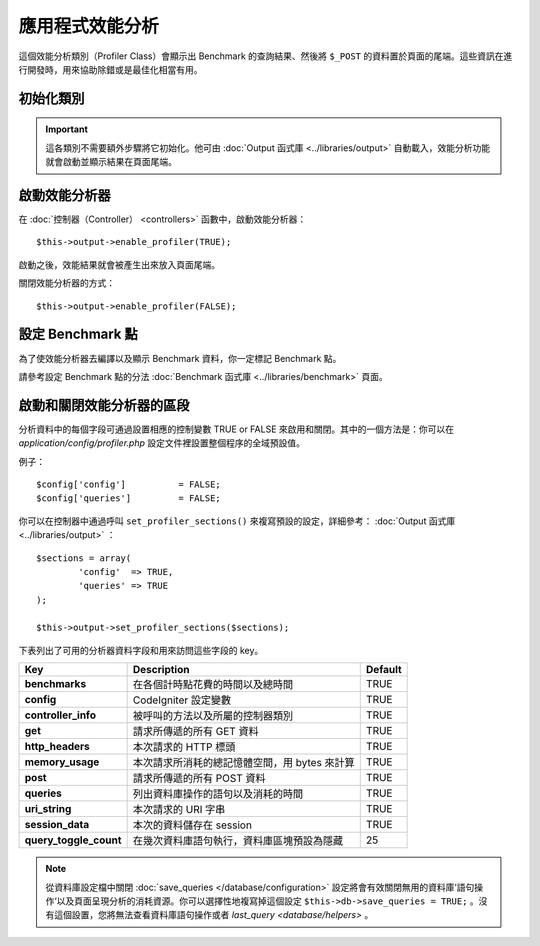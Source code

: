 ##########################
應用程式效能分析
##########################

這個效能分析類別（Profiler Class）會顯示出 Benchmark 的查詢結果、然後將 ``$_POST`` 的資料置於頁面的尾端。這些資訊在進行開發時，用來協助除錯或是最佳化相當有用。

初始化類別
======================

.. important:: 這各類別不需要額外步驟將它初始化。他可由 :doc:`Output 函式庫 <../libraries/output>` 自動載入，效能分析功能就會啟動並顯示結果在頁面尾端。

啟動效能分析器
=====================

在 :doc:`控制器（Controller） <controllers>` 函數中，啟動效能分析器： ::

	$this->output->enable_profiler(TRUE);

啟動之後，效能結果就會被產生出來放入頁面尾端。

關閉效能分析器的方式： ::

	$this->output->enable_profiler(FALSE);

設定 Benchmark 點
========================

為了使效能分析器去編譯以及顯示 Benchmark 資料，你一定標記 Benchmark 點。

請參考設定 Benchmark 點的分法 :doc:`Benchmark 函式庫 <../libraries/benchmark>` 頁面。

啟動和關閉效能分析器的區段
========================================

分析資料中的每個字段可通過設置相應的控制變數 TRUE or FALSE 來啟用和關閉。其中的一個方法是：你可以在 *application/config/profiler.php* 設定文件裡設置整個程序的全域預設值。

例子： ::

	$config['config']          = FALSE;
	$config['queries']         = FALSE;

你可以在控制器中通過呼叫 ``set_profiler_sections()`` 來複寫預設的設定，詳細參考： :doc:`Output 函式庫 <../libraries/output>` ： ::

	$sections = array(
		'config'  => TRUE,
		'queries' => TRUE
	);

	$this->output->set_profiler_sections($sections);

下表列出了可用的分析器資料字段和用來訪問這些字段的 key。

======================= =================================================================== ========
Key                     Description                                                         Default
======================= =================================================================== ========
**benchmarks**          在各個計時點花費的時間以及總時間															            TRUE
**config**              CodeIgniter 設定變數         	                                        TRUE
**controller_info**     被呼叫的方法以及所屬的控制器類別 							                            TRUE
**get**                 請求所傳遞的所有 GET 資料 						                                  TRUE
**http_headers**        本次請求的 HTTP 標頭												                            TRUE
**memory_usage**        本次請求所消耗的總記憶體空間，用 bytes 來計算										          TRUE
**post**                請求所傳遞的所有 POST 資料 						                                  TRUE
**queries**             列出資料庫操作的語句以及消耗的時間																			  TRUE
**uri_string**          本次請求的 URI 字串							                                      TRUE
**session_data**        本次的資料儲存在 session                                  							TRUE
**query_toggle_count**  在幾次資料庫語句執行，資料庫區塊預設為隱藏   															 25
======================= =================================================================== ========

.. note:: 從資料庫設定檔中關閉 :doc:`save_queries </database/configuration>` 設定將會有效關閉無用的資料庫’語句操作‘以及頁面呈現分析的消耗資源。你可以選擇性地複寫掉這個設定 ``$this->db->save_queries = TRUE;`` 。沒有這個設置，您將無法查看資料庫語句操作或者	`last_query <database/helpers>` 。